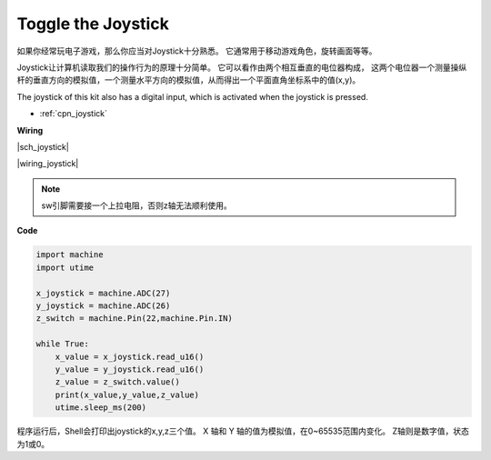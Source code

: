 Toggle the Joystick
====================

如果你经常玩电子游戏，那么你应当对Joystick十分熟悉。
它通常用于移动游戏角色，旋转画面等等。

Joystick让计算机读取我们的操作行为的原理十分简单。
它可以看作由两个相互垂直的电位器构成，
这两个电位器一个测量操纵杆的垂直方向的模拟值，一个测量水平方向的模拟值，从而得出一个平面直角坐标系中的值(x,y)。

The joystick of this kit also has a digital input, which is activated when the joystick is pressed.

* :ref:`cpn_joystick`


**Wiring**


|sch_joystick|

|wiring_joystick|

.. note:: sw引脚需要接一个上拉电阻，否则z轴无法顺利使用。


**Code**

.. code-block:: python

    import machine
    import utime

    x_joystick = machine.ADC(27)
    y_joystick = machine.ADC(26)
    z_switch = machine.Pin(22,machine.Pin.IN)

    while True:
        x_value = x_joystick.read_u16()
        y_value = y_joystick.read_u16()
        z_value = z_switch.value()
        print(x_value,y_value,z_value)
        utime.sleep_ms(200)    

程序运行后，Shell会打印出joystick的x,y,z三个值。
X 轴和 Y 轴的值为模拟值，在0~65535范围内变化。
Z轴则是数字值，状态为1或0。